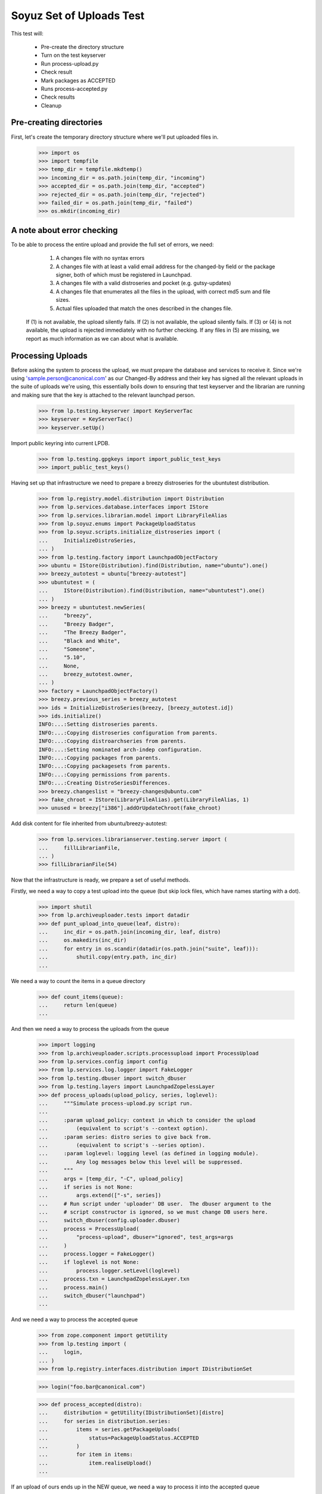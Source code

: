 Soyuz Set of Uploads Test
=========================

This test will:

  * Pre-create the directory structure
  * Turn on the test keyserver
  * Run process-upload.py
  * Check result
  * Mark packages as ACCEPTED
  * Runs process-accepted.py
  * Check results
  * Cleanup


Pre-creating directories
------------------------

First, let's create the temporary directory structure where we'll put uploaded
files in.

    >>> import os
    >>> import tempfile
    >>> temp_dir = tempfile.mkdtemp()
    >>> incoming_dir = os.path.join(temp_dir, "incoming")
    >>> accepted_dir = os.path.join(temp_dir, "accepted")
    >>> rejected_dir = os.path.join(temp_dir, "rejected")
    >>> failed_dir = os.path.join(temp_dir, "failed")
    >>> os.mkdir(incoming_dir)


A note about error checking
---------------------------

To be able to process the entire upload and provide the full set of
errors, we need:
  1. A changes file with no syntax errors
  2. A changes file with at least a valid email address for the
     changed-by field or the package signer, both of which must be registered
     in Launchpad.
  3. A changes file with a valid distroseries and pocket (e.g. gutsy-updates)
  4. A changes file that enumerates all the files in the upload, with
     correct md5 sum and file sizes.
  5. Actual files uploaded that match the ones described in the changes file.

 If (1) is not available, the upload silently fails.
 If (2) is not available, the upload silently fails.
 If (3) or (4) is not available, the upload is rejected immediately with
 no further checking.
 If any files in (5) are missing, we report as much information as we can
 about what is available.


Processing Uploads
------------------

Before asking the system to process the upload, we must prepare the
database and services to receive it. Since we're using
'sample.person@canonical.com' as our Changed-By address and their
key has signed all the relevant uploads in the suite of uploads we're
using, this essentially boils down to ensuring that test keyserver and the
librarian are running and making sure that the key is attached to the
relevant launchpad person.

    >>> from lp.testing.keyserver import KeyServerTac
    >>> keyserver = KeyServerTac()
    >>> keyserver.setUp()

Import public keyring into current LPDB.

    >>> from lp.testing.gpgkeys import import_public_test_keys
    >>> import_public_test_keys()

Having set up that infrastructure we need to prepare a breezy distroseries
for the ubuntutest distribution.

    >>> from lp.registry.model.distribution import Distribution
    >>> from lp.services.database.interfaces import IStore
    >>> from lp.services.librarian.model import LibraryFileAlias
    >>> from lp.soyuz.enums import PackageUploadStatus
    >>> from lp.soyuz.scripts.initialize_distroseries import (
    ...     InitializeDistroSeries,
    ... )
    >>> from lp.testing.factory import LaunchpadObjectFactory
    >>> ubuntu = IStore(Distribution).find(Distribution, name="ubuntu").one()
    >>> breezy_autotest = ubuntu["breezy-autotest"]
    >>> ubuntutest = (
    ...     IStore(Distribution).find(Distribution, name="ubuntutest").one()
    ... )
    >>> breezy = ubuntutest.newSeries(
    ...     "breezy",
    ...     "Breezy Badger",
    ...     "The Breezy Badger",
    ...     "Black and White",
    ...     "Someone",
    ...     "5.10",
    ...     None,
    ...     breezy_autotest.owner,
    ... )
    >>> factory = LaunchpadObjectFactory()
    >>> breezy.previous_series = breezy_autotest
    >>> ids = InitializeDistroSeries(breezy, [breezy_autotest.id])
    >>> ids.initialize()
    INFO:...:Setting distroseries parents.
    INFO:...:Copying distroseries configuration from parents.
    INFO:...:Copying distroarchseries from parents.
    INFO:...:Setting nominated arch-indep configuration.
    INFO:...:Copying packages from parents.
    INFO:...:Copying packagesets from parents.
    INFO:...:Copying permissions from parents.
    INFO:...:Creating DistroSeriesDifferences.
    >>> breezy.changeslist = "breezy-changes@ubuntu.com"
    >>> fake_chroot = IStore(LibraryFileAlias).get(LibraryFileAlias, 1)
    >>> unused = breezy["i386"].addOrUpdateChroot(fake_chroot)

Add disk content for file inherited from ubuntu/breezy-autotest:

    >>> from lp.services.librarianserver.testing.server import (
    ...     fillLibrarianFile,
    ... )
    >>> fillLibrarianFile(54)

Now that the infrastructure is ready, we prepare a set of useful methods.

Firstly, we need a way to copy a test upload into the queue (but skip
lock files, which have names starting with a dot).

    >>> import shutil
    >>> from lp.archiveuploader.tests import datadir
    >>> def punt_upload_into_queue(leaf, distro):
    ...     inc_dir = os.path.join(incoming_dir, leaf, distro)
    ...     os.makedirs(inc_dir)
    ...     for entry in os.scandir(datadir(os.path.join("suite", leaf))):
    ...         shutil.copy(entry.path, inc_dir)
    ...

We need a way to count the items in a queue directory

    >>> def count_items(queue):
    ...     return len(queue)
    ...

And then we need a way to process the uploads from the queue

    >>> import logging
    >>> from lp.archiveuploader.scripts.processupload import ProcessUpload
    >>> from lp.services.config import config
    >>> from lp.services.log.logger import FakeLogger
    >>> from lp.testing.dbuser import switch_dbuser
    >>> from lp.testing.layers import LaunchpadZopelessLayer
    >>> def process_uploads(upload_policy, series, loglevel):
    ...     """Simulate process-upload.py script run.
    ...
    ...     :param upload_policy: context in which to consider the upload
    ...         (equivalent to script's --context option).
    ...     :param series: distro series to give back from.
    ...         (equivalent to script's --series option).
    ...     :param loglevel: logging level (as defined in logging module).
    ...         Any log messages below this level will be suppressed.
    ...     """
    ...     args = [temp_dir, "-C", upload_policy]
    ...     if series is not None:
    ...         args.extend(["-s", series])
    ...     # Run script under 'uploader' DB user.  The dbuser argument to the
    ...     # script constructor is ignored, so we must change DB users here.
    ...     switch_dbuser(config.uploader.dbuser)
    ...     process = ProcessUpload(
    ...         "process-upload", dbuser="ignored", test_args=args
    ...     )
    ...     process.logger = FakeLogger()
    ...     if loglevel is not None:
    ...         process.logger.setLevel(loglevel)
    ...     process.txn = LaunchpadZopelessLayer.txn
    ...     process.main()
    ...     switch_dbuser("launchpad")
    ...

And we need a way to process the accepted queue

    >>> from zope.component import getUtility
    >>> from lp.testing import (
    ...     login,
    ... )
    >>> from lp.registry.interfaces.distribution import IDistributionSet

    >>> login("foo.bar@canonical.com")

    >>> def process_accepted(distro):
    ...     distribution = getUtility(IDistributionSet)[distro]
    ...     for series in distribution.series:
    ...         items = series.getPackageUploads(
    ...             status=PackageUploadStatus.ACCEPTED
    ...         )
    ...         for item in items:
    ...             item.realiseUpload()
    ...


If an upload of ours ends up in the NEW queue, we need a way to process
it into the accepted queue

    >>> def process_new(distro, series):
    ...     distribution = getUtility(IDistributionSet)[distro]
    ...     if series is None:
    ...         series = "breezy"
    ...     dr, pocket = distribution.getDistroSeriesAndPocket(series)
    ...     items = dr.getPackageUploads(status=PackageUploadStatus.NEW)
    ...     for item in items:
    ...         item.setAccepted()
    ...     items = dr.getPackageUploads(
    ...         status=PackageUploadStatus.UNAPPROVED
    ...     )
    ...     for item in items:
    ...         item.setAccepted()
    ...

Finally, as a very simplistic publishing process, we may need to punt any
given upload into the published state, so here's a very simplistic publisher

    >>> from lp.registry.model.distroseries import DistroSeries
    >>> from lp.soyuz.model.distroarchseries import DistroArchSeries
    >>> from lp.soyuz.model.publishing import (
    ...     SourcePackagePublishingHistory as SPPH,
    ...     BinaryPackagePublishingHistory as BPPH,
    ... )
    >>> from lp.soyuz.enums import PackagePublishingStatus as PPS
    >>> from lp.services.database.constants import UTC_NOW
    >>> def simple_publish(distro):
    ...     srcs_to_publish = IStore(SPPH).find(
    ...         SPPH,
    ...         SPPH.distroseries == DistroSeries.id,
    ...         DistroSeries.distribution == Distribution.id,
    ...         Distribution.name == distro,
    ...         SPPH.status == PPS.PENDING,
    ...     )
    ...     bins_to_publish = IStore(BPPH).find(
    ...         BPPH,
    ...         BPPH.distroarchseries == DistroArchSeries.id,
    ...         DistroArchSeries.distroseries == DistroSeries.id,
    ...         DistroSeries.distribution == Distribution.id,
    ...         Distribution.name == distro,
    ...         BPPH.status == PPS.PENDING,
    ...     )
    ...     published_one = False
    ...     for src in srcs_to_publish:
    ...         src.status = PPS.PUBLISHED
    ...         src.datepublished = UTC_NOW
    ...         published_one = True
    ...     for bin in bins_to_publish:
    ...         bin.status = PPS.PUBLISHED
    ...         bin.datepublished = UTC_NOW
    ...         published_one = True
    ...     return published_one
    ...


We'll be doing a lot of uploads with sanity checks, and expect them to
succeed.  A helper function, simulate_upload does that with all the checking.

    >>> from lp.services.mail import stub

    >>> def simulate_upload(
    ...     leafname,
    ...     is_new=False,
    ...     upload_policy="anything",
    ...     series=None,
    ...     distro="ubuntutest",
    ...     loglevel=logging.WARN,
    ... ):
    ...     """Process upload(s).  Options are as for process_uploads()."""
    ...     punt_upload_into_queue(leafname, distro=distro)
    ...     process_uploads(upload_policy, series, loglevel)
    ...     # We seem to be leaving a lock file behind here for some reason.
    ...     # Naturally it doesn't count as an unprocessed incoming file,
    ...     # which is what we're really looking for.
    ...     lockfile = os.path.join(incoming_dir, ".lock")
    ...     if os.access(lockfile, os.F_OK):
    ...         os.remove(lockfile)
    ...     assert (
    ...         len(os.listdir(incoming_dir)) == 0
    ...     ), "Incoming should be empty: %s" % os.listdir(incoming_dir)
    ...
    ...     rejected_contents = os.listdir(rejected_dir)
    ...     if len(rejected_contents) > 0:
    ...         # Clean up rejected entry
    ...         shutil.rmtree(os.path.join(rejected_dir, leafname))
    ...         print("Rejected uploads: %s" % ", ".join(rejected_contents))
    ...         return
    ...
    ...     assert (
    ...         len(os.listdir(failed_dir)) == 0
    ...     ), "Failed upload(s): %s" % os.listdir(failed_dir)
    ...     if is_new:
    ...         process_new(distro=distro, series=series)
    ...     process_accepted(distro=distro)
    ...     assert simple_publish(
    ...         distro=distro
    ...     ), "Should publish at least one item"
    ...     if loglevel is None or loglevel <= logging.INFO:
    ...         print("Upload complete.")

    >>> from lp.testing.mail_helpers import (
    ...     pop_notifications,
    ...     sort_addresses,
    ... )
    >>> def read_email():
    ...     """Pop all emails from the test mailbox, and summarize them.
    ...
    ...     For each message, prints "To:" followed by recipients; "Subject:"
    ...     followed by subject line; and message body followed by a blank
    ...     line.
    ...     """
    ...     for message in pop_notifications(commit=False):
    ...         print("To:", sort_addresses(message["to"]))
    ...         print("Subject:", message["subject"])
    ...         print(
    ...             "Content-Type:", message.get_payload()[0]["content-type"]
    ...         )
    ...         print()
    ...         print(
    ...             message.get_payload()[0]
    ...             .get_payload(decode=True)
    ...             .decode("UTF-8")
    ...         )
    ...         print()
    ...

The 'bar' package' is an arch-all package. We have four stages to the
bar test. Each stage should be simple enough. First we have a new
source, then a new binary, then an overridable source and then an
overridable binary. This tests the simple overriding of both sources
and arch-independent binaries.

    >>> simulate_upload("bar_1.0-1", is_new=True, loglevel=logging.INFO)
    INFO Processing upload
    ...
    Upload complete.

    >>> simulate_upload("bar_1.0-1_binary", is_new=True)

    >>> simulate_upload("bar_1.0-2")

    >>> simulate_upload("bar_1.0-2_binary")

Check the rejection of a malicious version of bar package which refers
to a different 'bar_1.0.orig.tar.gz'.

    >>> stub.test_emails = []
    >>> simulate_upload("bar_1.0-3", loglevel=logging.ERROR)
    Rejected uploads: bar_1.0-3

    >>> read_email()
    To: Daniel Silverstone <daniel.silverstone@canonical.com>
    Subject: [ubuntutest] bar_1.0-3_source.changes (Rejected)
    ...
    To: Foo Bar <foo.bar@canonical.com>
    Subject: [ubuntutest] bar_1.0-3_source.changes (Rejected)
    ...

Force weird behaviour with rfc2047 sentences containing '.' on
bar_1.0-4, which caused bug # 41102.

    >>> from lp.registry.interfaces.person import IPersonSet
    >>> name16 = getUtility(IPersonSet).getByName("name16")
    >>> name16.display_name = "Foo B. Bar"

Check the email recipient for displayname containing special chars,
'.', must be rfc2047 compliant:

    >>> simulate_upload("bar_1.0-4")
    >>> read_email()  # noqa
    To: "Foo B. Bar" <foo.bar@canonical.com>
    Subject: [ubuntutest/breezy] bar 1.0-4 (Accepted)
    Content-Type: text/plain; charset="utf-8"
    <BLANKLINE>
    bar (1.0-4) breezy; urgency=low
    <BLANKLINE>
      * Changer using non-preferred email
    <BLANKLINE>
    Date: Tue, 25 Apr 2006 10:36:14 -0300
    Changed-By: cprov@ubuntu.com (Celso R. Providelo)
    Maintainer: Launchpad team <launchpad@lists.canonical.com>
    Signed-By: foo.bar@canonical.com (Foo B. Bar)
    http://launchpad.test/ubuntutest/+source/bar/1.0-4
    <BLANKLINE>
    ==
    <BLANKLINE>
     OK: bar_1.0.orig.tar.gz
     OK: bar_1.0-4.diff.gz
     OK: bar_1.0-4.dsc
         -> Component: universe Section: devel
    <BLANKLINE>
    Announcing to breezy-changes@ubuntu.com
    <BLANKLINE>
    Thank you for your contribution to ubuntutest.
    <BLANKLINE>
    -- 
    You are receiving this email because you made this upload.
    <BLANKLINE>
    <BLANKLINE>
    To: Celso Providelo <celso.providelo@canonical.com>
    ...
    To: breezy-changes@ubuntu.com
    ...

Revert changes:

    >>> name16.display_name = "Foo Bar"

Check if we forcibly add the changer as recipient for "sync" uploads,
which contains unsigned changesfile. Ensure it sends email to the
changer.

    >>> stub.test_emails = []

    >>> simulate_upload("bar_1.0-5", upload_policy="sync")
    >>> read_email()
    To: Celso Providelo <celso.providelo@canonical.com>
    Subject: [ubuntutest/breezy] bar 1.0-5 (Accepted)
    ...


Add a new series of bar sourcepackage, rename its binary package to
'bar-bin', upload the binary and look for a spurious sourcepackagename
created with the binary package name.

    >>> simulate_upload("bar_1.0-6", upload_policy="sync")
    >>> simulate_upload("bar_1.0-6_binary", is_new=True)

    >>> from lp.registry.interfaces.sourcepackagename import (
    ...     ISourcePackageNameSet,
    ... )
    >>> spn_set = getUtility(ISourcePackageNameSet)
    >>> assert spn_set.queryByName("bar-bin") is None


Source Uploads using epochs
---------------------------

As described in Debian Policy
(http://www.debian.org/doc/debian-policy/ch-controlfields.html)

A package version can be provided as:

[epoch:]upstream_version[-debian_revision]

The 'epoch' allow mistakes in the version numbers of older versions of
a package, and also a package's previous version numbering schemes,
to be left behind.

In few words, it is another mechanism to override upstream version
scheme changes and keep the package sanely versioned.

For instance, if upstream "bar" switched their versioning from
date-based to version based.

An old version '20050304' will always higher than '0.1.2'.

So, when such thing happens, the package maintainer added the epoch to
get '1:0.1.2' which is higher than '20050304', since the epoch is
implied as '0'.

Check if upload system interpret epochs properly, inter-epoch versions
will get compared in this case (see bug #85201):

    >>> simulate_upload("bar_1.0-7", upload_policy="sync")
    >>> read_email()
    To: ...
    Subject: [ubuntutest/breezy] bar 1.0-6 (Accepted)
    ...

    >>> simulate_upload("bar_1.0-8", upload_policy="sync")
    >>> read_email()
    To: ...
    Subject: [ubuntutest/breezy] bar 1:1.0-8 (Accepted)
    ...

Pocket Version Consistency
--------------------------

Check behaviour of upload system for uploads across pockets (see
bug #34089, #58144 and #83976 for further info)

Let's start a new package series by uploading foo_1.0-1  source in
ubututest/breezy-RELEASE:

    >>> simulate_upload(
    ...     "foo_1.0-1",
    ...     upload_policy="sync",
    ...     is_new=True,
    ...     loglevel=logging.DEBUG,
    ... )
    DEBUG Initializing connection.
    ...
    DEBUG Sent a mail:
    DEBUG   Subject: [ubuntutest/breezy] foo 1.0-1 (New)
    DEBUG   Sender: Root <root@localhost>
    DEBUG   Recipients: Daniel Silverstone <daniel.silverstone@canonical.com>
    DEBUG   Bcc: Root <root@localhost>
    DEBUG   Body:
    DEBUG NEW: foo_1.0.orig.tar.gz
    DEBUG NEW: foo_1.0-1.diff.gz
    DEBUG NEW: foo_1.0-1.dsc
    DEBUG
    DEBUG foo (1.0-1) breezy; urgency=low
    DEBUG
    DEBUG   * Initial version
    DEBUG
    DEBUG
    DEBUG Your package contains new components which requires manual editing
    of
    DEBUG the override file.  It is ok otherwise, so please be patient.  New
    DEBUG packages are usually added to the overrides about once a week.
    DEBUG
    DEBUG You may have gotten the distroseries wrong.  If so, you may get
    warnings
    DEBUG above if files already exist in other distroseries.
    DEBUG
    DEBUG --
    DEBUG You are receiving this email because you are the most recent person
    DEBUG listed in this package's changelog.
    INFO  Committing the transaction and any mails associated with this
    upload.
    ...
    Upload complete.

And its binary:

    >>> simulate_upload(
    ...     "foo_1.0-1_i386_binary",
    ...     upload_policy="anything",
    ...     is_new=True,
    ...     loglevel=logging.DEBUG,
    ... )
    DEBUG ...
    DEBUG foo: (binary) NEW
    ...
    Upload complete.

Set ubuntutest/breezy as the "current series" to activate post-release
pockets.

    >>> from lp.registry.interfaces.series import SeriesStatus
    >>> breezy.status = SeriesStatus.CURRENT
    >>> LaunchpadZopelessLayer.txn.commit()

Since we are using 'sync' policy in the following tests the packages
are auto-approved, however, in the real environment the 'insecure'
policy will be used which force packages to wait for approval in the
UNAPPROVED queue.

Upload a newer version of source package "foo" to breezy-backports:

    >>> simulate_upload(
    ...     "foo_2.9-1", upload_policy="sync", loglevel=logging.DEBUG
    ... )
    DEBUG Initializing connection.
    ...
    DEBUG Setting it to ACCEPTED
    ...
    Upload complete.


In order to verify if the binary ancestry lookup algorithm works we
will need to build a new DistroArchSeries for powerpc in
ubuntutest/breezy.

    >>> from lp.buildmaster.interfaces.processor import IProcessorSet
    >>> powerpc = getUtility(IProcessorSet).new(
    ...     name="powerpc", title="PowerPC G3/G4", description="G3/G4"
    ... )
    >>> powerpc_dar = breezy.newArch("powerpc", powerpc, True, breezy.owner)

After having the respective DistroArchSeries in place we will submit a
binary upload for the last source in BACKPORTS. The ancestry should be
found in i386/RELEASE, because it's the only one available.

    >>> simulate_upload(
    ...     "foo_2.9-1_binary",
    ...     upload_policy="anything",
    ...     loglevel=logging.DEBUG,
    ... )
    DEBUG ...
    DEBUG Checking for foo/2.9-1/powerpc binary ancestry
    ...
    DEBUG Setting it to ACCEPTED
    ...
    Upload complete.


Due the constraints relaxation requested by bug #83976, even having
foo_2.9-1 as the current version in BACKPORTS, we should be able to
upload foo_2.9-2 to UPDATES. If it strongly affects the users' system
it should be rejected by the package reviewer, otherwise people can
live with this inconsistency.

    >>> simulate_upload(
    ...     "foo_2.9-2", upload_policy="sync", loglevel=logging.DEBUG
    ... )
    DEBUG Initializing connection.
    ...
    DEBUG Setting it to ACCEPTED
    ...
    Upload complete.


Same behaviour is expected for a version in SECURITY lower than that
in PROPOSED:

    >>> simulate_upload(
    ...     "foo_2.9-4", upload_policy="sync", loglevel=logging.DEBUG
    ... )
    DEBUG Initializing connection.
    ...
    DEBUG Setting it to ACCEPTED
    ...
    Upload complete.

    >>> simulate_upload(
    ...     "foo_2.9-3", upload_policy="sync", loglevel=logging.DEBUG
    ... )
    DEBUG Initializing connection.
    ...
    DEBUG Setting it to ACCEPTED
    ...
    Upload complete.


However, the source upload of a smaller version than the one already
published inside the target pocket should be rejected:

    >>> simulate_upload(
    ...     "foo_1.0-3", upload_policy="sync", loglevel=logging.INFO
    ... )
    INFO ...
    INFO Upload was rejected:
    INFO foo_1.0-3.dsc: Version older than that in the archive. 1.0-3 <= 2.9-2
    ...
    Rejected uploads: foo_1.0-3

Note that the ancestry pointed in the rejection message (2.9-2) is what
we expect.

Set ubuntutest/breezy to 'experimental' state again to not affect the
rest of the test:

    >>> breezy.status = SeriesStatus.EXPERIMENTAL
    >>> IStore(breezy).flush()


Regression test for bug 54039. Currently must be here, see bug 54158.

In bug 54039, we were rewriting all Release files, at a time when, in
unchanged pockets, the uncompressed Sources and Packages files would
be missing, having been deleted at the end of the previous publisher
run. Rewriting the Release files with these files missing produces a
broken distro.

We will make two publisher runs, deleting the uncompressed index files
in between, and verify that the second publisher run doesn't screw up the
release files in the way bug-54039 infected code would.

First a couple helpers.

    >>> import stat
    >>> from lp.testing.script import run_script

    >>> def run_publish_distro(careful=False, careful_publishing=False):
    ...     """Run publish-distro on ubuntutest with given extra args.
    ...
    ...     :param careful: turns on all "careful" options to the
    ...         publish-distro script.  Equivalent to the script's --careful
    ...         option.
    ...     :param careful_publishing: passes the --careful-publishing option
    ...         to the publish-distro script.
    ...     """
    ...     args = ["-v", "-d", "ubuntutest"]
    ...     if careful:
    ...         args.append("-C")
    ...     if careful_publishing:
    ...         args.append("-P")
    ...     script = os.path.join(config.root, "scripts", "publish-distro.py")
    ...     result, stdout, stderr = run_script(script, args)
    ...     print(stderr)
    ...     if result != 0:
    ...         print("Script returned", result)
    ...

    >>> def release_file_has_uncompressed_packages(path):
    ...     """Does the release file include uncompressed Packages?"""
    ...     release_file = open(path)
    ...     release_contents = release_file.read()
    ...     release_file.close()
    ...     target_string = "Packages\n"
    ...     return release_contents.find(target_string) != -1
    ...


First publish the distro carefully, to get everything in place.
Before this can happen we need to set up some dummy librarian files for
files that are published in the sample data.

    >>> fillLibrarianFile(66)
    >>> fillLibrarianFile(67)
    >>> fillLibrarianFile(68)
    >>> fillLibrarianFile(70)

    >>> import transaction
    >>> transaction.commit()
    >>> run_publish_distro(careful=True)
    INFO    Creating lockfile: ...
    DEBUG   Enabled by DEFAULT section
    DEBUG   Distribution: ubuntutest
    ...
    DEBUG   Added
    /var/tmp/archive/ubuntutest/pool/universe/b/bar/bar_1.0-2_i386.deb from
    library
    DEBUG   Added
    /var/tmp/archive/ubuntutest/pool/universe/b/bar/bar_1.0-1_i386.deb from
    library
    ...


Delete the uncompressed Packages and Sources files from the archive folder.
This simulates what cron.daily does between publishing runs.

    >>> os.system(
    ...     'find /var/tmp/archive/ubuntutest \\( -name "Packages" '
    ...     '-o -name "Sources" \\) -exec rm "{}" \\;'
    ... )
    0

Record the timestamp of a release file we expect to be rewritten,
which we'll need later.

    >>> release_timestamp = os.stat(
    ...     "/var/tmp/archive/ubuntutest/dists/" "breezy/Release"
    ... )[stat.ST_MTIME]

Re-publish the distribution, with careful publishing only. This will mean
only pockets into which we've done some publication will have apt-ftparchive
work done.

Check that breezy-autotest is skipped, to ensure that changes to what's
uploaded in the test above don't break the assumptions of this test.

    >>> run_publish_distro(careful_publishing=True)
    INFO    Creating lockfile: ...
    DEBUG   Enabled by DEFAULT section
    DEBUG   Distribution: ubuntutest
    ...
    DEBUG   /var/tmp/archive/ubuntutest/pool/universe/b/bar/bar_1.0-2_i386.deb
    is already in pool with the same content.
    ...
    DEBUG   Skipping a-f stanza for breezy-autotest/RELEASE
    ...
    DEBUG   Skipping release files for breezy-autotest/RELEASE
    ...

Check the breezy-security release file doesn't exhibit bug 54039.

    >>> release_file_has_uncompressed_packages(
    ...     "/var/tmp/archive/ubuntutest/dists/breezy-security/Release"
    ... )
    True

We also need to check the fix for bug 54039 didn't go too far, ie. that
Release files are still generated for those pockets where they should be.
So, check the MTIME has changed for hoary-test/Release.

    >>> new_release_timestamp = os.stat(
    ...     "/var/tmp/archive/ubuntutest/dists/" "breezy/Release"
    ... )[stat.ST_MTIME]

    >>> new_release_timestamp == release_timestamp
    False


Nice! That's enough for now.. let's kill the process and clean
everything up.

    >>> shutil.rmtree("/var/tmp/archive/")
    >>> shutil.rmtree(temp_dir)

    >>> keyserver.tearDown()
